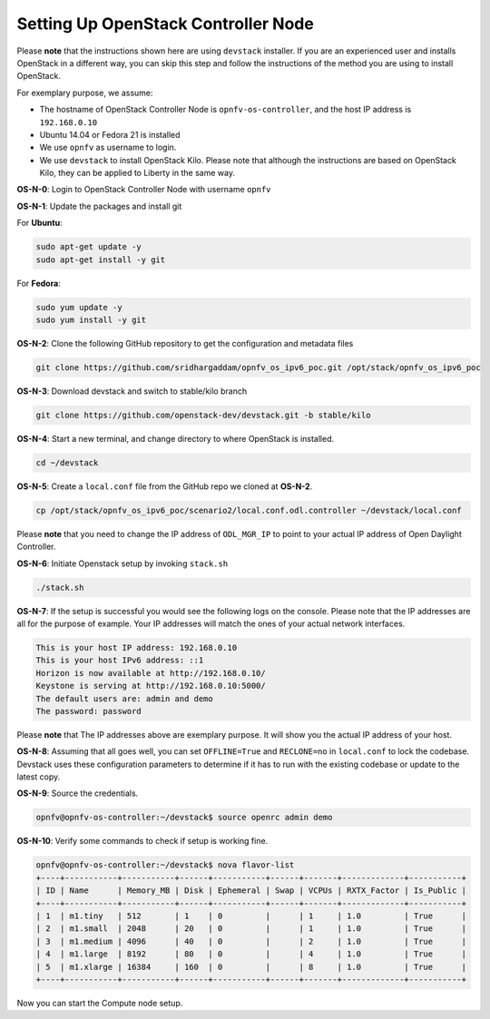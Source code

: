 ====================================
Setting Up OpenStack Controller Node
====================================

Please **note** that the instructions shown here are using ``devstack`` installer. If you are an experienced
user and installs OpenStack in a different way, you can skip this step and follow the instructions of the
method you are using to install OpenStack.

For exemplary purpose, we assume:

* The hostname of OpenStack Controller Node is ``opnfv-os-controller``, and the host IP address is ``192.168.0.10``
* Ubuntu 14.04 or Fedora 21 is installed
* We use ``opnfv`` as username to login.
* We use ``devstack`` to install OpenStack Kilo. Please note that although the instructions are based on
  OpenStack Kilo, they can be applied to Liberty in the same way.

**OS-N-0**: Login to OpenStack Controller Node with username ``opnfv``

**OS-N-1**: Update the packages and install git

For **Ubuntu**:

.. code-block:: bash

    sudo apt-get update -y
    sudo apt-get install -y git

For **Fedora**:

.. code-block:: bash

    sudo yum update -y
    sudo yum install -y git

**OS-N-2**: Clone the following GitHub repository to get the configuration and metadata files

.. code-block:: bash

    git clone https://github.com/sridhargaddam/opnfv_os_ipv6_poc.git /opt/stack/opnfv_os_ipv6_poc

**OS-N-3**: Download devstack and switch to stable/kilo branch

.. code-block:: bash

    git clone https://github.com/openstack-dev/devstack.git -b stable/kilo

**OS-N-4**: Start a new terminal, and change directory to where OpenStack is installed.

.. code-block:: bash

    cd ~/devstack

**OS-N-5**: Create a ``local.conf`` file from the GitHub repo we cloned at **OS-N-2**.

.. code-block:: bash

    cp /opt/stack/opnfv_os_ipv6_poc/scenario2/local.conf.odl.controller ~/devstack/local.conf

Please **note** that you need to change the IP address of ``ODL_MGR_IP`` to point to your actual IP address
of Open Daylight Controller.

**OS-N-6**: Initiate Openstack setup by invoking ``stack.sh``

.. code-block:: bash

    ./stack.sh

**OS-N-7**: If the setup is successful you would see the following logs on the console. Please note
that the IP addresses are all for the purpose of example. Your IP addresses will match the ones
of your actual network interfaces.

.. code-block:: bash

    This is your host IP address: 192.168.0.10
    This is your host IPv6 address: ::1
    Horizon is now available at http://192.168.0.10/
    Keystone is serving at http://192.168.0.10:5000/
    The default users are: admin and demo
    The password: password

Please **note** that The IP addresses above are exemplary purpose. It will show you the actual IP address of your host.

**OS-N-8**: Assuming that all goes well, you can set ``OFFLINE=True`` and ``RECLONE=no`` in ``local.conf``
to lock the codebase. Devstack uses these configuration parameters to determine if it has to run with
the existing codebase or update to the latest copy.

**OS-N-9**: Source the credentials.

.. code-block:: bash

    opnfv@opnfv-os-controller:~/devstack$ source openrc admin demo

**OS-N-10**: Verify some commands to check if setup is working fine.

.. code-block:: bash

    opnfv@opnfv-os-controller:~/devstack$ nova flavor-list
    +----+-----------+-----------+------+-----------+------+-------+-------------+-----------+
    | ID | Name      | Memory_MB | Disk | Ephemeral | Swap | VCPUs | RXTX_Factor | Is_Public |
    +----+-----------+-----------+------+-----------+------+-------+-------------+-----------+
    | 1  | m1.tiny   | 512       | 1    | 0         |      | 1     | 1.0         | True      |
    | 2  | m1.small  | 2048      | 20   | 0         |      | 1     | 1.0         | True      |
    | 3  | m1.medium | 4096      | 40   | 0         |      | 2     | 1.0         | True      |
    | 4  | m1.large  | 8192      | 80   | 0         |      | 4     | 1.0         | True      |
    | 5  | m1.xlarge | 16384     | 160  | 0         |      | 8     | 1.0         | True      |
    +----+-----------+-----------+------+-----------+------+-------+-------------+-----------+

Now you can start the Compute node setup.
